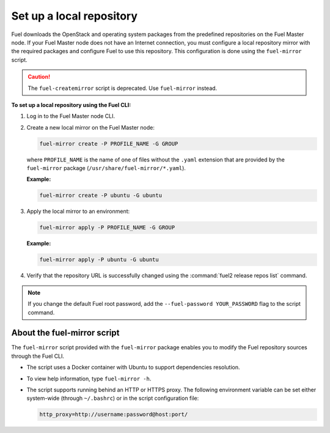 .. _local-repo:

=========================
Set up a local repository
=========================

Fuel downloads the OpenStack and operating system packages
from the predefined repositories on the Fuel Master node.
If your Fuel Master node does not have an Internet connection,
you must configure a local repository mirror with the required
packages and configure Fuel to use this repository. This
configuration is done using the ``fuel-mirror`` script.

.. caution:: The ``fuel-createmirror`` script is deprecated. Use
             ``fuel-mirror`` instead.

**To set up a local repository using the Fuel CLI:**

#. Log in to the Fuel Master node CLI.
#. Create a new local mirror on the Fuel Master node:

   .. code-block:: console

    fuel-mirror create -P PROFILE_NAME -G GROUP

   where ``PROFILE_NAME`` is the name of one of files without the
   ``.yaml`` extension that are provided by the ``fuel-mirror`` package
   (``/usr/share/fuel-mirror/*.yaml``).

   **Example:**

   .. code-block:: console

    fuel-mirror create -P ubuntu -G ubuntu

#. Apply the local mirror to an environment:

   .. code-block:: console

    fuel-mirror apply -P PROFILE_NAME -G GROUP

   **Example:**

   .. code-block:: console

    fuel-mirror apply -P ubuntu -G ubuntu

#. Verify that the repository URL is successfully changed using the
   :command:`fuel2 release repos list` command.

.. note:: If you change the default Fuel root password, add the
          ``--fuel-password YOUR_PASSWORD`` flag to the script command.

About the fuel-mirror script
----------------------------

The ``fuel-mirror`` script provided with the ``fuel-mirror`` package enables
you to modify the Fuel repository sources through the Fuel CLI.

* The script uses a Docker container with Ubuntu to support dependencies
  resolution.

* To view help information, type ``fuel-mirror -h``.

* The script supports running behind an HTTP or HTTPS proxy.
  The following environment variable can be set either
  system-wide (through ``~/.bashrc``) or in the script configuration file:

  .. code-block:: console

   http_proxy=http://username:password@host:port/
